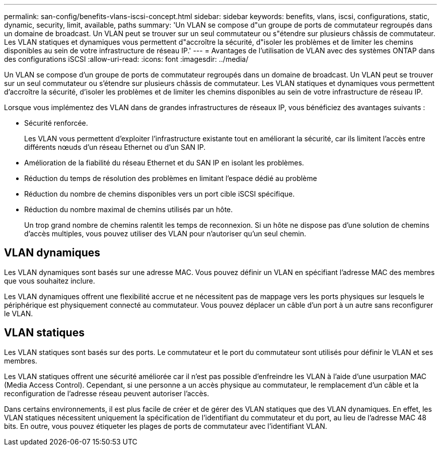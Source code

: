 ---
permalink: san-config/benefits-vlans-iscsi-concept.html 
sidebar: sidebar 
keywords: benefits, vlans, iscsi, configurations, static, dynamic, security, limit, available, paths 
summary: 'Un VLAN se compose d"un groupe de ports de commutateur regroupés dans un domaine de broadcast. Un VLAN peut se trouver sur un seul commutateur ou s"étendre sur plusieurs châssis de commutateur. Les VLAN statiques et dynamiques vous permettent d"accroître la sécurité, d"isoler les problèmes et de limiter les chemins disponibles au sein de votre infrastructure de réseau IP.' 
---
= Avantages de l'utilisation de VLAN avec des systèmes ONTAP dans des configurations iSCSI
:allow-uri-read: 
:icons: font
:imagesdir: ../media/


[role="lead"]
Un VLAN se compose d'un groupe de ports de commutateur regroupés dans un domaine de broadcast. Un VLAN peut se trouver sur un seul commutateur ou s'étendre sur plusieurs châssis de commutateur. Les VLAN statiques et dynamiques vous permettent d'accroître la sécurité, d'isoler les problèmes et de limiter les chemins disponibles au sein de votre infrastructure de réseau IP.

Lorsque vous implémentez des VLAN dans de grandes infrastructures de réseaux IP, vous bénéficiez des avantages suivants :

* Sécurité renforcée.
+
Les VLAN vous permettent d'exploiter l'infrastructure existante tout en améliorant la sécurité, car ils limitent l'accès entre différents nœuds d'un réseau Ethernet ou d'un SAN IP.

* Amélioration de la fiabilité du réseau Ethernet et du SAN IP en isolant les problèmes.
* Réduction du temps de résolution des problèmes en limitant l'espace dédié au problème
* Réduction du nombre de chemins disponibles vers un port cible iSCSI spécifique.
* Réduction du nombre maximal de chemins utilisés par un hôte.
+
Un trop grand nombre de chemins ralentit les temps de reconnexion. Si un hôte ne dispose pas d'une solution de chemins d'accès multiples, vous pouvez utiliser des VLAN pour n'autoriser qu'un seul chemin.





== VLAN dynamiques

Les VLAN dynamiques sont basés sur une adresse MAC. Vous pouvez définir un VLAN en spécifiant l'adresse MAC des membres que vous souhaitez inclure.

Les VLAN dynamiques offrent une flexibilité accrue et ne nécessitent pas de mappage vers les ports physiques sur lesquels le périphérique est physiquement connecté au commutateur. Vous pouvez déplacer un câble d'un port à un autre sans reconfigurer le VLAN.



== VLAN statiques

Les VLAN statiques sont basés sur des ports. Le commutateur et le port du commutateur sont utilisés pour définir le VLAN et ses membres.

Les VLAN statiques offrent une sécurité améliorée car il n'est pas possible d'enfreindre les VLAN à l'aide d'une usurpation MAC (Media Access Control). Cependant, si une personne a un accès physique au commutateur, le remplacement d'un câble et la reconfiguration de l'adresse réseau peuvent autoriser l'accès.

Dans certains environnements, il est plus facile de créer et de gérer des VLAN statiques que des VLAN dynamiques. En effet, les VLAN statiques nécessitent uniquement la spécification de l'identifiant du commutateur et du port, au lieu de l'adresse MAC 48 bits. En outre, vous pouvez étiqueter les plages de ports de commutateur avec l'identifiant VLAN.
